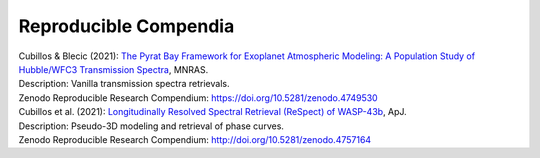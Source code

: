 
.. _compendia:

Reproducible Compendia
----------------------

| Cubillos & Blecic (2021): `The Pyrat Bay Framework for Exoplanet Atmospheric Modeling: A Population Study of Hubble/WFC3 Transmission Spectra <https://ui.adsabs.harvard.edu/abs/2021MNRAS.505.2675C>`_, MNRAS.
| Description: Vanilla transmission spectra retrievals.
| Zenodo Reproducible Research Compendium: `<https://doi.org/10.5281/zenodo.4749530>`_


| Cubillos et al. (2021): `Longitudinally Resolved Spectral Retrieval (ReSpect) of WASP-43b <https://ui.adsabs.harvard.edu/abs/2021ApJ...915...45C>`_, ApJ.
| Description: Pseudo-3D modeling and retrieval of phase curves.
| Zenodo Reproducible Research Compendium: `<http://doi.org/10.5281/zenodo.4757164>`_

